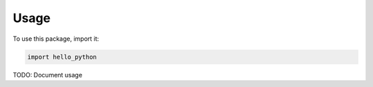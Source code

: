 Usage
#####

To use this package, import it:

.. code-block:: python

    import hello_python

TODO: Document usage
